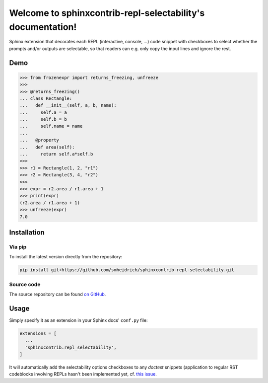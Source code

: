 Welcome to sphinxcontrib-repl-selectability's documentation!
============================================================

Sphinx extension that decorates each REPL (interactive, console, ...) code
snippet with checkboxes to select whether the prompts and/or outputs are
selectable, so that readers can e.g. only copy the input lines and ignore the
rest.


Demo
----

>>> from frozenexpr import returns_freezing, unfreeze
>>>
>>> @returns_freezing()
... class Rectangle:
...   def __init__(self, a, b, name):
...     self.a = a
...     self.b = b
...     self.name = name
...
...   @property
...   def area(self):
...     return self.a*self.b
>>>
>>> r1 = Rectangle(1, 2, "r1")
>>> r2 = Rectangle(3, 4, "r2")
>>>
>>> expr = r2.area / r1.area + 1
>>> print(expr)
(r2.area / r1.area + 1)
>>> unfreeze(expr)
7.0


Installation
------------

Via pip
~~~~~~~

To install the latest version directly from the repository:

.. code:: bash

  pip install git+https://github.com/smheidrich/sphinxcontrib-repl-selectability.git

Source code
~~~~~~~~~~~

The source repository can be found
`on GitHub <https://github.com/smheidrich/sphinxcontrib-repl-selectability>`_.


Usage
-----

Simply specify it as an extension in your Sphinx docs' ``conf.py`` file:

.. code:: python

  extensions = [
    ...
    'sphinxcontrib.repl_selectability',
  ]

It will automatically add the selectability options checkboxes to any `doctest`
snippets (application to regular RST codeblocks involving REPLs hasn't been
implemented yet, cf. `this issue
<https://github.com/smheidrich/sphinxcontrib-repl-selectability/issues/1>`_.
